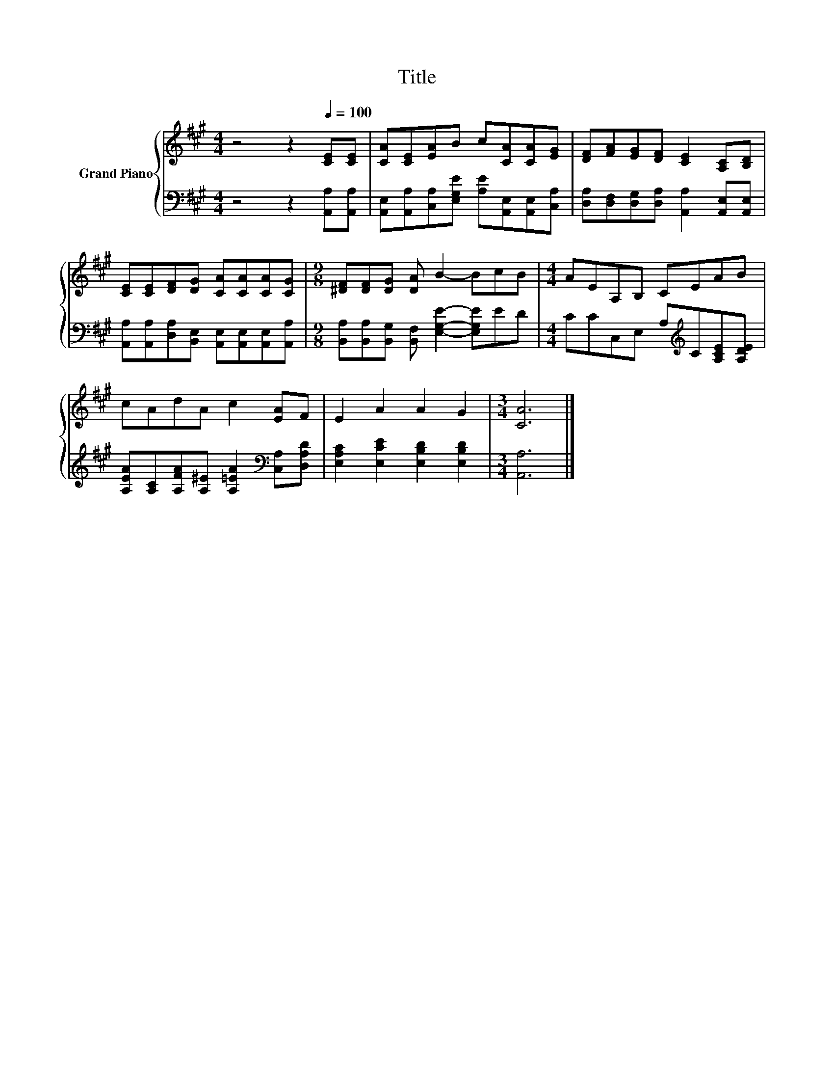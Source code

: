 X:1
T:Title
%%score { 1 | 2 }
L:1/8
M:4/4
K:A
V:1 treble nm="Grand Piano"
V:2 bass 
V:1
 z4 z2[Q:1/4=100] [CE][CE] | [CA][CE][EA]B c[CA][CA][EG] | [DF][FA][EG][DF] [CE]2 [A,C][B,D] | %3
 [CE][CE][DF][DG] [CA][CA][CA][CG] |[M:9/8] [^DF][DF][DG] [DA] B2- BcB |[M:4/4] AEA,B, CEAB | %6
 cAdA c2 [EA]F | E2 A2 A2 G2 |[M:3/4] [CA]6 |] %9
V:2
 z4 z2 [A,,A,][A,,A,] | [A,,E,][A,,A,][C,A,][E,G,E] [A,E][A,,E,][A,,E,][C,A,] | %2
 [D,A,][D,F,][D,G,][D,A,] [A,,A,]2 [A,,E,][A,,E,] | %3
 [A,,A,][A,,A,][D,A,][B,,E,] [A,,E,][A,,E,][A,,E,][A,,A,] | %4
[M:9/8] [B,,A,][B,,A,][B,,G,] [B,,F,] [E,G,E]2- [E,G,E]ED | %5
[M:4/4] CCC,E, A,[K:treble]C[A,CE][A,DE] | [A,EA][A,C][A,FA][A,^E] [A,=EA]2[K:bass] [C,A,][D,A,D] | %7
 [E,A,C]2 [E,CE]2 [E,B,D]2 [E,B,D]2 |[M:3/4] [A,,A,]6 |] %9

